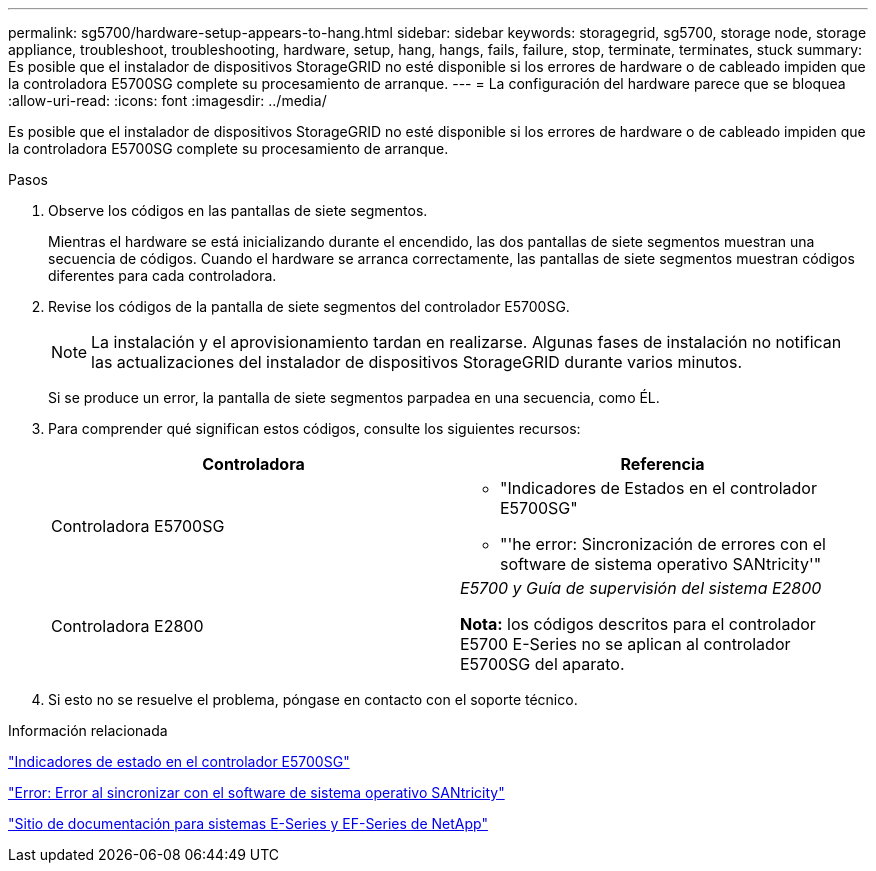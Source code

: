 ---
permalink: sg5700/hardware-setup-appears-to-hang.html 
sidebar: sidebar 
keywords: storagegrid, sg5700, storage node, storage appliance, troubleshoot, troubleshooting, hardware, setup, hang, hangs, fails, failure, stop, terminate, terminates, stuck 
summary: Es posible que el instalador de dispositivos StorageGRID no esté disponible si los errores de hardware o de cableado impiden que la controladora E5700SG complete su procesamiento de arranque. 
---
= La configuración del hardware parece que se bloquea
:allow-uri-read: 
:icons: font
:imagesdir: ../media/


[role="lead"]
Es posible que el instalador de dispositivos StorageGRID no esté disponible si los errores de hardware o de cableado impiden que la controladora E5700SG complete su procesamiento de arranque.

.Pasos
. Observe los códigos en las pantallas de siete segmentos.
+
Mientras el hardware se está inicializando durante el encendido, las dos pantallas de siete segmentos muestran una secuencia de códigos. Cuando el hardware se arranca correctamente, las pantallas de siete segmentos muestran códigos diferentes para cada controladora.

. Revise los códigos de la pantalla de siete segmentos del controlador E5700SG.
+

NOTE: La instalación y el aprovisionamiento tardan en realizarse. Algunas fases de instalación no notifican las actualizaciones del instalador de dispositivos StorageGRID durante varios minutos.

+
Si se produce un error, la pantalla de siete segmentos parpadea en una secuencia, como ÉL.

. Para comprender qué significan estos códigos, consulte los siguientes recursos:
+
|===
| Controladora | Referencia 


 a| 
Controladora E5700SG
 a| 
** "Indicadores de Estados en el controlador E5700SG"
** "'he error: Sincronización de errores con el software de sistema operativo SANtricity'"




 a| 
Controladora E2800
 a| 
_E5700 y Guía de supervisión del sistema E2800_

*Nota:* los códigos descritos para el controlador E5700 E-Series no se aplican al controlador E5700SG del aparato.

|===
. Si esto no se resuelve el problema, póngase en contacto con el soporte técnico.


.Información relacionada
link:status-indicators-on-e5700sg-controller.html["Indicadores de estado en el controlador E5700SG"]

link:he-error-error-synchronizing-with-santricity-os-software.html["Error: Error al sincronizar con el software de sistema operativo SANtricity"]

http://mysupport.netapp.com/info/web/ECMP1658252.html["Sitio de documentación para sistemas E-Series y EF-Series de NetApp"^]
